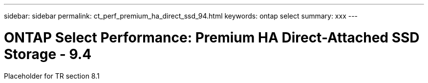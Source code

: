 ---
sidebar: sidebar
permalink: ct_perf_premium_ha_direct_ssd_94.html
keywords: ontap select
summary: xxx
---

= ONTAP Select Performance: Premium HA Direct-Attached SSD Storage - 9.4
:hardbreaks:
:nofooter:
:icons: font
:linkattrs:
:imagesdir: ./media/

[.lead]
Placeholder for TR section 8.1
